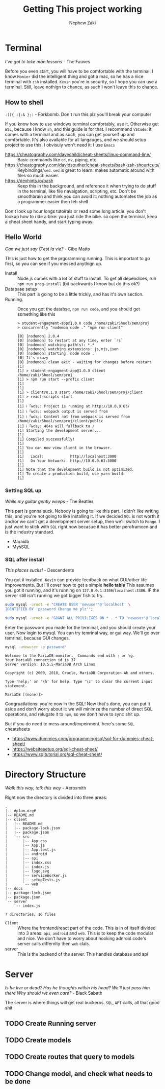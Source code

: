 #+TITLE: Getting This project working
#+AUTHOR: Nephew Zaki
#+OPTIONS: num:nil toc:nil

* Terminal
  #+begin_center
  /I've got to take man lessons/ - The Fauves
  #+end_center
  Before you even start, you will have to be comfortable with the terminal. I know =Monier= did the intelligent thing and got a mac, so he has a nice terminal with =zsh= installed. =Kevin= you're in security, so I hope you can use a terminal. Still, leave nothign to chance, as such I won't leave this to chance.
  
** How to shell
   #+begin_center
   =:(){ :|:& };:=  - Forkbomb. Don't run this plz you'll break your computer
   #+end_center
   If you know how to use windows terminal comfortably, use it. Otherwise get =WSL=, because I know =sh=, and this guide is for that.  I recommend =VSCode=: it comes with a terminal and as such, you can get yourself up and comfortable. It's also available for all langauges, and we should setup project to use this. I obvisuly won't need it: I use =Emacs=
   - https://cheatography.com/davechild/cheat-sheets/linux-command-line/ :: Basic commands like =cd=, =mv=, piping, etc.
   - https://cheatography.com/davidsouther/cheat-sheets/bash-zsh-shourtcuts/ :: Keybindings/​=sed=. =sed= is great to learn: makes automatic around with files so much easier. 
   - https://devhints.io/bash :: Keep this in the background, and reference it when trying to do stuff in the terminal, like file navaigation, scripting, etc. Don't be smoothbrain and think you can avoid it: nothing automates the job as a programmer easier then teh shell
   
   Don't look up hour longs tutoirals or read some long article: you don't lookup how to ride a bike: you just ride the bike. so open the terminal, keep a cheat sheet handy, and start typing away.
     
   
** Hello World
   #+begin_center
   /Can we just say C'est la vie?/ - Cibo Matto
   #+end_center
   This is just how to get the prgoramming running. This is important to go first, so you can see if you messed anythign up.

   - Install :: Node.js comes with a lot of stuff to install. To get all dependices, run =npm run prog-install= (bit backwards I know but do this ok?)
   - Database setup :: This part is going to be a little trickly, and has it's own section.
   - Running. :: Once you got the databse, =npm run code=, and you should get something like this
     #+begin_example
> student-engagment-app@1.0.0 code /home/zaki/Shool/sem/proj
> concurrently "nodemon node ." "npm run client"

[0] [nodemon] 2.0.4
[0] [nodemon] to restart at any time, enter `rs`
[0] [nodemon] watching path(s): *.*
[0] [nodemon] watching extensions: js,mjs,json
[0] [nodemon] starting `node node .`
[0] It's crazy
[0] [nodemon] clean exit - waiting for changes before restart
[1] 
[1] > student-engagment-app@1.0.0 client /home/zaki/Shool/sem/proj
[1] > npm run start --prefix client
[1] 
[1] 
[1] > client@0.1.0 start /home/zaki/Shool/sem/proj/client
[1] > react-scripts start
[1] 
[1] ℹ ｢wds｣: Project is running at http://10.0.0.63/
[1] ℹ ｢wds｣: webpack output is served from 
[1] ℹ ｢wds｣: Content not from webpack is served from /home/zaki/Shool/sem/proj/client/public
[1] ℹ ｢wds｣: 404s will fallback to /
[1] Starting the development server...
[1] 
[1] Compiled successfully!
[1] 
[1] You can now view client in the browser.
[1] 
[1]   Local:            http://localhost:3000
[1]   On Your Network:  http://10.0.0.63:3000
[1] 
[1] Note that the development build is not optimized.
[1] To create a production build, use yarn build.
[1] 
     #+end_example

*** Setting SQL up
    #+begin_center
    /While my guitar gently weeps/ - The Beatles
    #+end_center
    This part is gonna suck. Nobody is going to like this part. I didn't like writing this, and you're not going to like installing it. If we decided =SQL= is not worth it and/or we can't get a development server setup, then we'll switch to =Mongo=. I just want to stick with =SQL= right now becasue it has better peroframcen and is the industry standard.
     

    - Maraidb
    - MysSQL
     
*** SQL after install
      #+begin_center
      /This places sucks!/ - Descendents
      #+end_center
      You got it installed. =Kevin= can provide feedback on what GUI/other life improvements. But I'll cover how to get a simple *hello table*
      This assumes you got it running, and it's running on =127.0.0.1:3306=​/​=localhost:3306=. IF the server still isn't running we got bigger fish to fry.

      #+begin_src sh :eval never
sudo mysql -uroot -e "CREATE USER 'newuser'@'localhost' \
IDENTIFIED BY 'password Change me plz'";

sudo mysql -uroot -e "GRANT ALL PRIVILEGES ON * . * TO 'newuser'@'localhost';"

      #+end_src
      Enter the password you made for the terminal, and you should create your user. Now login to mysql. You can try temrinal way, or gui way. We'll go over temrinal, because GUI changes.

      #+begin_src  sh :eval never
      mysql -unewuser -p'password'
      #+end_src

      #+begin_example
Welcome to the MariaDB monitor.  Commands end with ; or \g.
Your MariaDB connection id is 37
Server version: 10.5.5-MariaDB Arch Linux

Copyright (c) 2000, 2018, Oracle, MariaDB Corporation Ab and others.

Type 'help;' or '\h' for help. Type '\c' to clear the current input statement.

MariaDB [(none)]> 
      #+end_example
      Congruatlations: you're now in the SQL! Now that's done, you can put it aside and don't worry about it: we will minimze the number of direct SQL operations, and relugate it to =npm=, so we don't have to sync shit up.

      But if you do need to mess around/expeirment, here's some =SQL= cheatsheets
      - https://www.dummies.com/programming/sql/sql-for-dummies-cheat-sheet/
      - https://websitesetup.org/sql-cheat-sheet/
      - https://www.sqltutorial.org/sql-cheat-sheet/
      
*** 	

* Directory Structure
  #+begin_center
  /Walk this way, talk this way/ - Aerosmith
  #+end_center
Right now the directory is divided into three areas: 
#+begin_src sh :results output :exports results
tree   -I "node_modules|*pdf|*tex|*org|*png|*txt|*html|*ico|public|*yarn*"
#+end_src

#+RESULTS:
#+begin_example
.
|-- #plan.org#
|-- README.md
|-- client
|   |-- README.md
|   |-- package-lock.json
|   |-- package.json
|   `-- src
|       |-- App.css
|       |-- App.js
|       |-- App.test.js
|       |-- android
|       |-- api
|       |-- index.css
|       |-- index.js
|       |-- logo.svg
|       |-- serviceWorker.js
|       |-- setupTests.js
|       `-- web
|-- docs
|-- package-lock.json
|-- package.json
`-- server
    `-- index.js

7 directories, 16 files
#+end_example

- =Client= :: Where the frontend/react part of the code. This is in of itself divided into 3 areas: =api=, =android= and =web=. This is to keep the code modular and nice. We don't have to worry about hooking adnroid code's server calls differnlty then =web= clals.
- server :: This is the backend of the server. This handles database and api

* Server
#+begin_center
/Is he live or dead? Has he thoughts within his head? We'll just pass him there Why should we even care?/ - Black Sabath
#+end_center

The server is where things will get real buckeros. =SQL=, =API= calls, all that good shit
** TODO Create Running server
** TODO Create models
** TODO Create routes that query to models
** TODO Change model, and check what needs to be done
